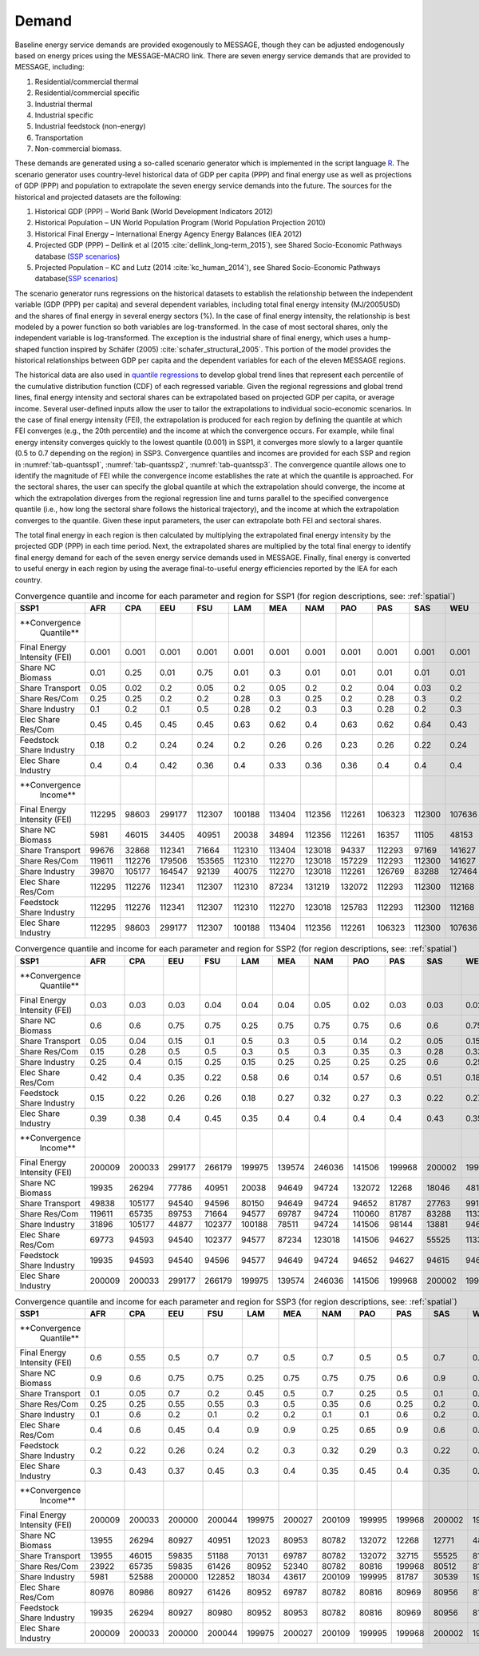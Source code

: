 .. _demand:

Demand
========
Baseline energy service demands are provided exogenously to MESSAGE, though they can be adjusted endogenously based on energy prices using the MESSAGE-MACRO link. There are seven energy 
service demands that are provided to MESSAGE, including:

1. Residential/commercial thermal
2. Residential/commercial specific
3. Industrial thermal
4. Industrial specific
5. Industrial feedstock (non-energy)
6. Transportation
7. Non-commercial biomass.

These demands are generated using a so-called scenario generator which is implemented in the script language `R <https://www.r-project.org/>`_. The scenario generator uses country-level 
historical data of GDP per capita (PPP) and final energy use as well as projections of GDP (PPP) and population to extrapolate the seven energy service demands into the future. The 
sources for the historical and projected datasets are the following:

1. Historical GDP (PPP) – World Bank (World Development Indicators 2012)
2. Historical Population – UN World Population Program (World Population Projection 2010)
3. Historical Final Energy – International Energy Agency Energy Balances (IEA 2012)
4. Projected GDP (PPP) – Dellink et al (2015 :cite:`dellink_long-term_2015`), see Shared Socio-Economic Pathways database (`SSP scenarios <https://tntcat.iiasa.ac.at/SspDb/>`_)
5. Projected Population – KC and Lutz (2014 :cite:`kc_human_2014`), see Shared Socio-Economic Pathways database(`SSP scenarios <https://tntcat.iiasa.ac.at/SspDb/>`_)

The scenario generator runs regressions on the historical datasets to establish the relationship between the independent variable (GDP (PPP) per capita) and several dependent variables, including total final energy intensity (MJ/2005USD) and the shares of final energy in several energy sectors (%). In the case of final energy intensity, the 
relationship is best modeled by a power function so both variables are log-transformed.  In the case of most sectoral shares, only the independent variable is log-transformed. The 
exception is the industrial share of final energy, which uses a hump-shaped function inspired by Schäfer (2005) :cite:`schafer_structural_2005`. This portion of the model provides the 
historical relationships between GDP per capita and the dependent variables for each of the eleven MESSAGE regions.

The historical data are also used in `quantile regressions <https://en.wikipedia.org/wiki/Quantile_regression>`_ to develop global trend lines that represent each percentile of the 
cumulative distribution function (CDF) of each regressed variable. Given the regional regressions and global trend lines, final energy intensity and sectoral shares can be extrapolated 
based on projected GDP per capita, or average income. Several user-defined inputs allow the user to tailor the extrapolations to individual socio-economic scenarios. In the case of final 
energy intensity (FEI), the extrapolation is produced for each region by defining the quantile at which FEI converges (e.g., the 20th percentile) and the income at which the convergence 
occurs.  For example, while final energy intensity converges quickly to the lowest quantile (0.001) in SSP1, it converges more slowly to a larger quantile (0.5 to 0.7 depending on the 
region) in SSP3. Convergence quantiles and incomes are provided for each SSP and region in :numref:`tab-quantssp1`, :numref:`tab-quantssp2`, :numref:`tab-quantssp3`. The convergence quantile allows one to identify the magnitude 
of FEI while the convergence income establishes the rate at which the quantile is approached. For the sectoral shares, the user can specify the global quantile at which the extrapolation 
should converge, the income at which the extrapolation diverges from the regional regression line and turns parallel to the specified convergence quantile (i.e., how long the sectoral 
share follows the historical trajectory), and the income at which the extrapolation converges to the quantile. Given these input parameters, the user can extrapolate both FEI and sectoral shares.

The total final energy in each region is then calculated by multiplying the extrapolated final energy intensity by the projected GDP (PPP) in each time period. Next, the extrapolated 
shares are multiplied by the total final energy to identify final energy demand for each of the seven energy service demands used in MESSAGE. Finally, final energy is converted to useful 
energy in each region by using the average final-to-useful energy efficiencies reported by the IEA for each country.

.. _tab-quantssp1:
.. table:: Convergence quantile and income for each parameter and region for SSP1 (for region descriptions, see: :ref:`spatial`)

   +-------------------+----------+----------+----------+----------+----------+----------+----------+----------+----------+----------+----------+
   |                   |          |          |          |          |          |          |          |          |          |          |          |
   | **SSP1**          | **AFR**  | **CPA**  | **EEU**  | **FSU**  | **LAM**  | **MEA**  | **NAM**  | **PAO**  | **PAS**  | **SAS**  | **WEU**  |
   |                   |          |          |          |          |          |          |          |          |          |          |          |
   +-------------------+----------+----------+----------+----------+----------+----------+----------+----------+----------+----------+----------+
   |                   |          |          |          |          |          |          |          |          |          |          |          |
   | **Convergence     |          |          |          |          |          |          |          |          |          |          |          |
   |   Quantile**      |          |          |          |          |          |          |          |          |          |          |          |
   |                   |          |          |          |          |          |          |          |          |          |          |          |
   +-------------------+----------+----------+----------+----------+----------+----------+----------+----------+----------+----------+----------+
   |                   |          |          |          |          |          |          |          |          |          |          |          |
   |   Final Energy    |   0.001  |   0.001  |   0.001  |   0.001  |   0.001  |   0.001  |   0.001  |   0.001  |   0.001  |   0.001  |   0.001  |
   |   Intensity (FEI) |          |          |          |          |          |          |          |          |          |          |          |
   |                   |          |          |          |          |          |          |          |          |          |          |          |
   +-------------------+----------+----------+----------+----------+----------+----------+----------+----------+----------+----------+----------+
   |                   |          |          |          |          |          |          |          |          |          |          |          |
   |   Share NC        |   0.01   |   0.25   |   0.01   |   0.75   |   0.01   |   0.3    |   0.01   |   0.01   |   0.01   |   0.01   |   0.01   |
   |   Biomass         |          |          |          |          |          |          |          |          |          |          |          |
   |                   |          |          |          |          |          |          |          |          |          |          |          |
   +-------------------+----------+----------+----------+----------+----------+----------+----------+----------+----------+----------+----------+
   |                   |          |          |          |          |          |          |          |          |          |          |          |
   |   Share           |   0.05   |   0.02   |   0.2    |   0.05   |   0.2    |   0.05   |   0.2    |   0.2    |   0.04   |   0.03   |   0.2    |
   |   Transport       |          |          |          |          |          |          |          |          |          |          |          |
   |                   |          |          |          |          |          |          |          |          |          |          |          |
   +-------------------+----------+----------+----------+----------+----------+----------+----------+----------+----------+----------+----------+
   |                   |          |          |          |          |          |          |          |          |          |          |          |
   |   Share Res/Com   |   0.25   |   0.25   |   0.2    |   0.2    |   0.28   |   0.3    |   0.25   |   0.2    |   0.28   |   0.3    |   0.2    |
   |                   |          |          |          |          |          |          |          |          |          |          |          |
   +-------------------+----------+----------+----------+----------+----------+----------+----------+----------+----------+----------+----------+
   |                   |          |          |          |          |          |          |          |          |          |          |          |
   |   Share           |   0.1    |   0.2    |   0.1    |   0.5    |   0.28   |   0.2    |   0.3    |   0.3    |   0.28   |   0.2    |   0.3    |
   |   Industry        |          |          |          |          |          |          |          |          |          |          |          |
   |                   |          |          |          |          |          |          |          |          |          |          |          |
   +-------------------+----------+----------+----------+----------+----------+----------+----------+----------+----------+----------+----------+
   |                   |          |          |          |          |          |          |          |          |          |          |          |
   |   Elec Share      |   0.45   |   0.45   |   0.45   |   0.45   |   0.63   |   0.62   |   0.4    |   0.63   |   0.62   |   0.64   |   0.43   |
   |   Res/Com         |          |          |          |          |          |          |          |          |          |          |          |
   |                   |          |          |          |          |          |          |          |          |          |          |          |
   +-------------------+----------+----------+----------+----------+----------+----------+----------+----------+----------+----------+----------+
   |                   |          |          |          |          |          |          |          |          |          |          |          |
   |   Feedstock       |   0.18   |   0.2    |   0.24   |   0.24   |   0.2    |   0.26   |   0.26   |   0.23   |   0.26   |   0.22   |   0.24   |
   |   Share Industry  |          |          |          |          |          |          |          |          |          |          |          |
   |                   |          |          |          |          |          |          |          |          |          |          |          |
   +-------------------+----------+----------+----------+----------+----------+----------+----------+----------+----------+----------+----------+
   |                   |          |          |          |          |          |          |          |          |          |          |          |
   |   Elec Share      |   0.4    |   0.4    |   0.42   |   0.36   |   0.4    |   0.33   |   0.36   |   0.36   |   0.4    |   0.4    |   0.4    |
   |   Industry        |          |          |          |          |          |          |          |          |          |          |          |
   |                   |          |          |          |          |          |          |          |          |          |          |          |
   +-------------------+----------+----------+----------+----------+----------+----------+----------+----------+----------+----------+----------+
   |                   |          |          |          |          |          |          |          |          |          |          |          |
   | **Convergence     |          |          |          |          |          |          |          |          |          |          |          |
   |   Income**        |          |          |          |          |          |          |          |          |          |          |          |
   |                   |          |          |          |          |          |          |          |          |          |          |          |
   +-------------------+----------+----------+----------+----------+----------+----------+----------+----------+----------+----------+----------+
   |                   |          |          |          |          |          |          |          |          |          |          |          |
   |   Final Energy    |   112295 |   98603  |   299177 |   112307 |   100188 |   113404 |   112356 |   112261 |   106323 |   112300 |   107636 |
   |   Intensity (FEI) |          |          |          |          |          |          |          |          |          |          |          |
   |                   |          |          |          |          |          |          |          |          |          |          |          |
   +-------------------+----------+----------+----------+----------+----------+----------+----------+----------+----------+----------+----------+
   |                   |          |          |          |          |          |          |          |          |          |          |          |
   |   Share NC        |   5981   |   46015  |   34405  |   40951  |   20038  |   34894  |   112356 |   112261 |   16357  |   11105  |   48153  |
   |   Biomass         |          |          |          |          |          |          |          |          |          |          |          |
   |                   |          |          |          |          |          |          |          |          |          |          |          |
   +-------------------+----------+----------+----------+----------+----------+----------+----------+----------+----------+----------+----------+
   |                   |          |          |          |          |          |          |          |          |          |          |          |
   |   Share           |   99676  |   32868  |   112341 |   71664  |   112310 |   113404 |   123018 |   94337  |   112293 |   97169  |   141627 |
   |   Transport       |          |          |          |          |          |          |          |          |          |          |          |
   |                   |          |          |          |          |          |          |          |          |          |          |          |
   +-------------------+----------+----------+----------+----------+----------+----------+----------+----------+----------+----------+----------+
   |                   |          |          |          |          |          |          |          |          |          |          |          |
   |   Share Res/Com   |   119611 |   112276 |   179506 |   153565 |   112310 |   112270 |   123018 |   157229 |   112293 |   112300 |   141627 |
   |                   |          |          |          |          |          |          |          |          |          |          |          |
   +-------------------+----------+----------+----------+----------+----------+----------+----------+----------+----------+----------+----------+
   |                   |          |          |          |          |          |          |          |          |          |          |          |
   |   Share           |   39870  |   105177 |   164547 |   92139  |   40075  |   112270 |   123018 |   112261 |   126769 |   83288  |   127464 |
   |   Industry        |          |          |          |          |          |          |          |          |          |          |          |
   |                   |          |          |          |          |          |          |          |          |          |          |          |
   +-------------------+----------+----------+----------+----------+----------+----------+----------+----------+----------+----------+----------+
   |                   |          |          |          |          |          |          |          |          |          |          |          |
   |   Elec Share      |   112295 |   112276 |   112341 |   112307 |   112310 |   87234  |   131219 |   132072 |   112293 |   112300 |   112168 |
   |   Res/Com         |          |          |          |          |          |          |          |          |          |          |          |
   |                   |          |          |          |          |          |          |          |          |          |          |          |
   +-------------------+----------+----------+----------+----------+----------+----------+----------+----------+----------+----------+----------+
   |                   |          |          |          |          |          |          |          |          |          |          |          |
   |   Feedstock       |   112295 |   112276 |   112341 |   112307 |   112310 |   112270 |   123018 |   125783 |   112293 |   112300 |   112168 |
   |   Share Industry  |          |          |          |          |          |          |          |          |          |          |          |
   |                   |          |          |          |          |          |          |          |          |          |          |          |
   +-------------------+----------+----------+----------+----------+----------+----------+----------+----------+----------+----------+----------+
   |                   |          |          |          |          |          |          |          |          |          |          |          |
   |   Elec Share      |   112295 |   98603  |   299177 |   112307 |   100188 |   113404 |   112356 |   112261 |   106323 |   112300 |   107636 |
   |   Industry        |          |          |          |          |          |          |          |          |          |          |          |
   |                   |          |          |          |          |          |          |          |          |          |          |          |
   +-------------------+----------+----------+----------+----------+----------+----------+----------+----------+----------+----------+----------+



.. _tab-quantssp2:
.. table:: Convergence quantile and income for each parameter and region for SSP2 (for region descriptions, see: :ref:`spatial`)

   +-------------------+----------+----------+----------+----------+----------+----------+----------+----------+----------+----------+----------+
   |                   |          |          |          |          |          |          |          |          |          |          |          |
   | **SSP1**          | **AFR**  | **CPA**  | **EEU**  | **FSU**  | **LAM**  | **MEA**  | **NAM**  | **PAO**  | **PAS**  | **SAS**  | **WEU**  |
   |                   |          |          |          |          |          |          |          |          |          |          |          |
   +-------------------+----------+----------+----------+----------+----------+----------+----------+----------+----------+----------+----------+
   |                   |          |          |          |          |          |          |          |          |          |          |          |
   | **Convergence     |          |          |          |          |          |          |          |          |          |          |          |
   |   Quantile**      |          |          |          |          |          |          |          |          |          |          |          |
   |                   |          |          |          |          |          |          |          |          |          |          |          |
   +-------------------+----------+----------+----------+----------+----------+----------+----------+----------+----------+----------+----------+
   |                   |          |          |          |          |          |          |          |          |          |          |          |
   |   Final Energy    |   0.03   |   0.03   |   0.03   |   0.04   |   0.04   |   0.04   |   0.05   |   0.02   |   0.03   |   0.03   |   0.02   |
   |   Intensity (FEI) |          |          |          |          |          |          |          |          |          |          |          |
   |                   |          |          |          |          |          |          |          |          |          |          |          |
   +-------------------+----------+----------+----------+----------+----------+----------+----------+----------+----------+----------+----------+
   |                   |          |          |          |          |          |          |          |          |          |          |          |
   |   Share NC        |   0.6    |   0.6    |   0.75   |   0.75   |   0.25   |   0.75   |   0.75   |   0.75   |   0.6    |   0.6    |   0.75   |
   |   Biomass         |          |          |          |          |          |          |          |          |          |          |          |
   |                   |          |          |          |          |          |          |          |          |          |          |          |
   +-------------------+----------+----------+----------+----------+----------+----------+----------+----------+----------+----------+----------+
   |                   |          |          |          |          |          |          |          |          |          |          |          |
   |   Share           |   0.05   |   0.04   |   0.15   |   0.1    |   0.5    |   0.3    |   0.5    |   0.14   |   0.2    |   0.05   |   0.15   |
   |   Transport       |          |          |          |          |          |          |          |          |          |          |          |
   |                   |          |          |          |          |          |          |          |          |          |          |          |
   +-------------------+----------+----------+----------+----------+----------+----------+----------+----------+----------+----------+----------+
   |                   |          |          |          |          |          |          |          |          |          |          |          |
   |   Share Res/Com   |   0.15   |   0.28   |   0.5    |   0.5    |   0.3    |   0.5    |   0.3    |   0.35   |   0.3    |   0.28   |   0.33   |
   |                   |          |          |          |          |          |          |          |          |          |          |          |
   +-------------------+----------+----------+----------+----------+----------+----------+----------+----------+----------+----------+----------+
   |                   |          |          |          |          |          |          |          |          |          |          |          |
   |   Share           |   0.25   |   0.4    |   0.15   |   0.25   |   0.15   |   0.25   |   0.25   |   0.25   |   0.25   |   0.6    |   0.25   |
   |   Industry        |          |          |          |          |          |          |          |          |          |          |          |
   |                   |          |          |          |          |          |          |          |          |          |          |          |
   +-------------------+----------+----------+----------+----------+----------+----------+----------+----------+----------+----------+----------+
   |                   |          |          |          |          |          |          |          |          |          |          |          |
   |   Elec Share      |   0.42   |   0.4    |   0.35   |   0.22   |   0.58   |   0.6    |   0.14   |   0.57   |   0.6    |   0.51   |   0.18   |
   |   Res/Com         |          |          |          |          |          |          |          |          |          |          |          |
   |                   |          |          |          |          |          |          |          |          |          |          |          |
   +-------------------+----------+----------+----------+----------+----------+----------+----------+----------+----------+----------+----------+
   |                   |          |          |          |          |          |          |          |          |          |          |          |
   |   Feedstock       |   0.15   |   0.22   |   0.26   |   0.26   |   0.18   |   0.27   |   0.32   |   0.27   |   0.3    |   0.22   |   0.27   |
   |   Share Industry  |          |          |          |          |          |          |          |          |          |          |          |
   |                   |          |          |          |          |          |          |          |          |          |          |          |
   +-------------------+----------+----------+----------+----------+----------+----------+----------+----------+----------+----------+----------+
   |                   |          |          |          |          |          |          |          |          |          |          |          |
   |   Elec Share      |   0.39   |   0.38   |   0.4    |   0.45   |   0.35   |   0.4    |   0.4    |   0.4    |   0.4    |   0.43   |   0.35   |
   |   Industry        |          |          |          |          |          |          |          |          |          |          |          |
   |                   |          |          |          |          |          |          |          |          |          |          |          |
   +-------------------+----------+----------+----------+----------+----------+----------+----------+----------+----------+----------+----------+
   |                   |          |          |          |          |          |          |          |          |          |          |          |
   | **Convergence     |          |          |          |          |          |          |          |          |          |          |          |
   |   Income**        |          |          |          |          |          |          |          |          |          |          |          |
   |                   |          |          |          |          |          |          |          |          |          |          |          |
   +-------------------+----------+----------+----------+----------+----------+----------+----------+----------+----------+----------+----------+
   |                   |          |          |          |          |          |          |          |          |          |          |          |
   |   Final Energy    |   200009 |   200033 |   299177 |   266179 |   199975 |   139574 |   246036 |   141506 |   199968 |   200002 |   199977 |
   |   Intensity (FEI) |          |          |          |          |          |          |          |          |          |          |          |
   |                   |          |          |          |          |          |          |          |          |          |          |          |
   +-------------------+----------+----------+----------+----------+----------+----------+----------+----------+----------+----------+----------+
   |                   |          |          |          |          |          |          |          |          |          |          |          |
   |   Share NC        |   19935  |   26294  |   77786  |   40951  |   20038  |   94649  |   94724  |   132072 |   12268  |   18046  |   48153  |
   |   Biomass         |          |          |          |          |          |          |          |          |          |          |          |
   |                   |          |          |          |          |          |          |          |          |          |          |          |
   +-------------------+----------+----------+----------+----------+----------+----------+----------+----------+----------+----------+----------+
   |                   |          |          |          |          |          |          |          |          |          |          |          |
   |   Share           |   49838  |   105177 |   94540  |   94596  |   80150  |   94649  |   94724  |   94652  |   81787  |   27763  |   99139  |
   |   Transport       |          |          |          |          |          |          |          |          |          |          |          |
   |                   |          |          |          |          |          |          |          |          |          |          |          |
   +-------------------+----------+----------+----------+----------+----------+----------+----------+----------+----------+----------+----------+
   |                   |          |          |          |          |          |          |          |          |          |          |          |
   |   Share Res/Com   |   119611 |   65735  |   89753  |   71664  |   94577  |   69787  |   94724  |   110060 |   81787  |   83288  |   113301 |
   |                   |          |          |          |          |          |          |          |          |          |          |          |
   +-------------------+----------+----------+----------+----------+----------+----------+----------+----------+----------+----------+----------+
   |                   |          |          |          |          |          |          |          |          |          |          |          |
   |   Share           |   31896  |   105177 |   44877  |   102377 |   100188 |   78511  |   94724  |   141506 |   98144  |   13881  |   94607  |
   |   Industry        |          |          |          |          |          |          |          |          |          |          |          |
   |                   |          |          |          |          |          |          |          |          |          |          |          |
   +-------------------+----------+----------+----------+----------+----------+----------+----------+----------+----------+----------+----------+
   |                   |          |          |          |          |          |          |          |          |          |          |          |
   |   Elec Share      |   69773  |   94593  |   94540  |   102377 |   94577  |   87234  |   123018 |   141506 |   94627  |   55525  |   113301 |
   |   Res/Com         |          |          |          |          |          |          |          |          |          |          |          |
   |                   |          |          |          |          |          |          |          |          |          |          |          |
   +-------------------+----------+----------+----------+----------+----------+----------+----------+----------+----------+----------+----------+
   |                   |          |          |          |          |          |          |          |          |          |          |          |
   |   Feedstock       |   19935  |   94593  |   94540  |   94596  |   94577  |   94649  |   94724  |   94652  |   94627  |   94615  |   94607  |
   |   Share Industry  |          |          |          |          |          |          |          |          |          |          |          |
   |                   |          |          |          |          |          |          |          |          |          |          |          |
   +-------------------+----------+----------+----------+----------+----------+----------+----------+----------+----------+----------+----------+
   |                   |          |          |          |          |          |          |          |          |          |          |          |
   |   Elec Share      |   200009 |   200033 |   299177 |   266179 |   199975 |   139574 |   246036 |   141506 |   199968 |   200002 |   199977 |
   |   Industry        |          |          |          |          |          |          |          |          |          |          |          |
   |                   |          |          |          |          |          |          |          |          |          |          |          |
   +-------------------+----------+----------+----------+----------+----------+----------+----------+----------+----------+----------+----------+



.. _tab-quantssp3:
.. table:: Convergence quantile and income for each parameter and region for SSP3 (for region descriptions, see: :ref:`spatial`)

   +-------------------+----------+----------+----------+----------+----------+----------+----------+----------+----------+----------+----------+
   |                   |          |          |          |          |          |          |          |          |          |          |          |
   | **SSP1**          | **AFR**  | **CPA**  | **EEU**  | **FSU**  | **LAM**  | **MEA**  | **NAM**  | **PAO**  | **PAS**  | **SAS**  | **WEU**  |
   |                   |          |          |          |          |          |          |          |          |          |          |          |
   +-------------------+----------+----------+----------+----------+----------+----------+----------+----------+----------+----------+----------+
   |                   |          |          |          |          |          |          |          |          |          |          |          |
   | **Convergence     |          |          |          |          |          |          |          |          |          |          |          |
   |   Quantile**      |          |          |          |          |          |          |          |          |          |          |          |
   |                   |          |          |          |          |          |          |          |          |          |          |          |
   +-------------------+----------+----------+----------+----------+----------+----------+----------+----------+----------+----------+----------+
   |                   |          |          |          |          |          |          |          |          |          |          |          |
   |   Final Energy    |   0.6    |   0.55   |   0.5    |   0.7    |   0.7    |   0.5    |   0.7    |   0.5    |   0.5    |   0.7    |   0.6    |
   |   Intensity (FEI) |          |          |          |          |          |          |          |          |          |          |          |
   |                   |          |          |          |          |          |          |          |          |          |          |          |
   +-------------------+----------+----------+----------+----------+----------+----------+----------+----------+----------+----------+----------+
   |                   |          |          |          |          |          |          |          |          |          |          |          |
   |   Share NC        |   0.9    |   0.6    |   0.75   |   0.75   |   0.25   |   0.75   |   0.75   |   0.75   |   0.6    |   0.9    |   0.75   |
   |   Biomass         |          |          |          |          |          |          |          |          |          |          |          |
   |                   |          |          |          |          |          |          |          |          |          |          |          |
   +-------------------+----------+----------+----------+----------+----------+----------+----------+----------+----------+----------+----------+
   |                   |          |          |          |          |          |          |          |          |          |          |          |
   |   Share           |   0.1    |   0.05   |   0.7    |   0.2    |   0.45   |   0.5    |   0.7    |   0.25   |   0.5    |   0.1    |   0.7    |
   |   Transport       |          |          |          |          |          |          |          |          |          |          |          |
   |                   |          |          |          |          |          |          |          |          |          |          |          |
   +-------------------+----------+----------+----------+----------+----------+----------+----------+----------+----------+----------+----------+
   |                   |          |          |          |          |          |          |          |          |          |          |          |
   |   Share Res/Com   |   0.25   |   0.25   |   0.55   |   0.55   |   0.3    |   0.5    |   0.35   |   0.6    |   0.25   |   0.2    |   0.5    |
   |                   |          |          |          |          |          |          |          |          |          |          |          |
   +-------------------+----------+----------+----------+----------+----------+----------+----------+----------+----------+----------+----------+
   |                   |          |          |          |          |          |          |          |          |          |          |          |
   |   Share           |   0.1    |   0.6    |   0.2    |   0.1    |   0.2    |   0.2    |   0.1    |   0.1    |   0.6    |   0.2    |   0.1    |
   |   Industry        |          |          |          |          |          |          |          |          |          |          |          |
   |                   |          |          |          |          |          |          |          |          |          |          |          |
   +-------------------+----------+----------+----------+----------+----------+----------+----------+----------+----------+----------+----------+
   |                   |          |          |          |          |          |          |          |          |          |          |          |
   |   Elec Share      |   0.4    |   0.6    |   0.45   |   0.4    |   0.9    |   0.9    |   0.25   |   0.65   |   0.9    |   0.6    |   0.33   |
   |   Res/Com         |          |          |          |          |          |          |          |          |          |          |          |
   |                   |          |          |          |          |          |          |          |          |          |          |          |
   +-------------------+----------+----------+----------+----------+----------+----------+----------+----------+----------+----------+----------+
   |                   |          |          |          |          |          |          |          |          |          |          |          |
   |   Feedstock       |   0.2    |   0.22   |   0.26   |   0.24   |   0.2    |   0.3    |   0.32   |   0.29   |   0.3    |   0.22   |   0.27   |
   |   Share Industry  |          |          |          |          |          |          |          |          |          |          |          |
   |                   |          |          |          |          |          |          |          |          |          |          |          |
   +-------------------+----------+----------+----------+----------+----------+----------+----------+----------+----------+----------+----------+
   |                   |          |          |          |          |          |          |          |          |          |          |          |
   |   Elec Share      |   0.3    |   0.43   |   0.37   |   0.45   |   0.3    |   0.4    |   0.35   |   0.45   |   0.4    |   0.35   |   0.4    |
   |   Industry        |          |          |          |          |          |          |          |          |          |          |          |
   |                   |          |          |          |          |          |          |          |          |          |          |          |
   +-------------------+----------+----------+----------+----------+----------+----------+----------+----------+----------+----------+----------+
   |                   |          |          |          |          |          |          |          |          |          |          |          |
   | **Convergence     |          |          |          |          |          |          |          |          |          |          |          |
   |   Income**        |          |          |          |          |          |          |          |          |          |          |          |
   |                   |          |          |          |          |          |          |          |          |          |          |          |
   +-------------------+----------+----------+----------+----------+----------+----------+----------+----------+----------+----------+----------+
   |                   |          |          |          |          |          |          |          |          |          |          |          |
   |   Final Energy    |   200009 |   200033 |   200000 |   200044 |   199975 |   200027 |   200109 |   199995 |   199968 |   200002 |   199977 |
   |   Intensity (FEI) |          |          |          |          |          |          |          |          |          |          |          |
   |                   |          |          |          |          |          |          |          |          |          |          |          |
   +-------------------+----------+----------+----------+----------+----------+----------+----------+----------+----------+----------+----------+
   |                   |          |          |          |          |          |          |          |          |          |          |          |
   |   Share NC        |   13955  |   26294  |   80927  |   40951  |   12023  |   80953  |   80782  |   132072 |   12268  |   12771  |   48153  |
   |   Biomass         |          |          |          |          |          |          |          |          |          |          |          |
   |                   |          |          |          |          |          |          |          |          |          |          |          |
   +-------------------+----------+----------+----------+----------+----------+----------+----------+----------+----------+----------+----------+
   |                   |          |          |          |          |          |          |          |          |          |          |          |
   |   Share           |   13955  |   46015  |   59835  |   51188  |   70131  |   69787  |   80782  |   132072 |   32715  |   55525  |   81010  |
   |   Transport       |          |          |          |          |          |          |          |          |          |          |          |
   |                   |          |          |          |          |          |          |          |          |          |          |          |
   +-------------------+----------+----------+----------+----------+----------+----------+----------+----------+----------+----------+----------+
   |                   |          |          |          |          |          |          |          |          |          |          |          |
   |   Share Res/Com   |   23922  |   65735  |   59835  |   61426  |   80952  |   52340  |   80782  |   80816  |   199968 |   80512  |   81010  |
   |                   |          |          |          |          |          |          |          |          |          |          |          |
   +-------------------+----------+----------+----------+----------+----------+----------+----------+----------+----------+----------+----------+
   |                   |          |          |          |          |          |          |          |          |          |          |          |
   |   Share           |   5981   |   52588  |   200000 |   122852 |   18034  |   43617  |   200109 |   199995 |   81787  |   30539  |   198277 |
   |   Industry        |          |          |          |          |          |          |          |          |          |          |          |
   |                   |          |          |          |          |          |          |          |          |          |          |          |
   +-------------------+----------+----------+----------+----------+----------+----------+----------+----------+----------+----------+----------+
   |                   |          |          |          |          |          |          |          |          |          |          |          |
   |   Elec Share      |   80976  |   80986  |   80927  |   61426  |   80952  |   69787  |   80782  |   80816  |   80969  |   80956  |   81010  |
   |   Res/Com         |          |          |          |          |          |          |          |          |          |          |          |
   |                   |          |          |          |          |          |          |          |          |          |          |          |
   +-------------------+----------+----------+----------+----------+----------+----------+----------+----------+----------+----------+----------+
   |                   |          |          |          |          |          |          |          |          |          |          |          |
   |   Feedstock       |   19935  |   26294  |   80927  |   80980  |   80952  |   80953  |   80782  |   80816  |   80969  |   80956  |   81010  |
   |   Share Industry  |          |          |          |          |          |          |          |          |          |          |          |
   |                   |          |          |          |          |          |          |          |          |          |          |          |
   +-------------------+----------+----------+----------+----------+----------+----------+----------+----------+----------+----------+----------+
   |                   |          |          |          |          |          |          |          |          |          |          |          |
   |   Elec Share      |   200009 |   200033 |   200000 |   200044 |   199975 |   200027 |   200109 |   199995 |   199968 |   200002 |   199977 |
   |   Industry        |          |          |          |          |          |          |          |          |          |          |          |
   |                   |          |          |          |          |          |          |          |          |          |          |          |
   +-------------------+----------+----------+----------+----------+----------+----------+----------+----------+----------+----------+----------+
